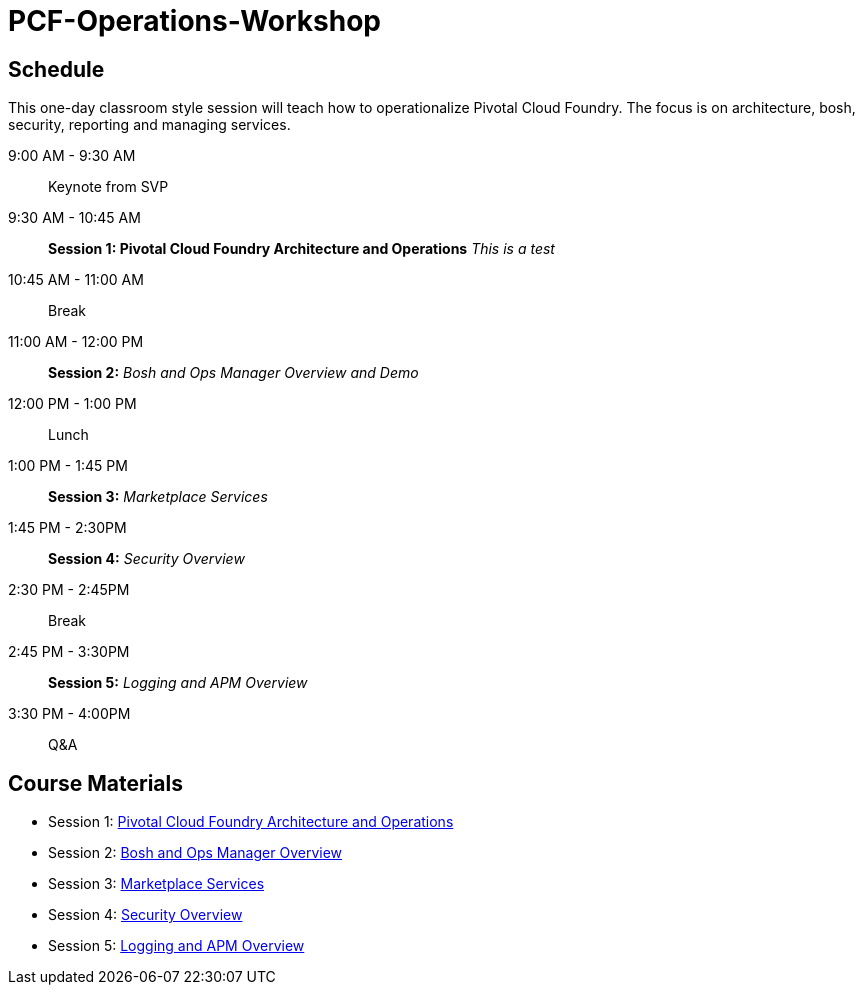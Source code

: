 # PCF-Operations-Workshop

== Schedule

This one-day classroom style session will teach how to operationalize Pivotal Cloud Foundry. The focus is on architecture, bosh, security, reporting and managing services.

9:00 AM - 9:30 AM:: Keynote from SVP
9:30 AM - 10:45 AM:: *Session 1: Pivotal Cloud Foundry Architecture and Operations* _This is a test_
10:45 AM - 11:00 AM:: Break
11:00 AM - 12:00 PM:: *Session 2:* _Bosh and Ops Manager Overview and Demo_
12:00 PM - 1:00 PM:: Lunch
1:00 PM - 1:45 PM:: *Session 3:* _Marketplace Services_
1:45 PM - 2:30PM :: *Session 4:* _Security Overview_
2:30 PM - 2:45PM :: Break
2:45 PM - 3:30PM :: *Session 5:* _Logging and APM Overview_
3:30 PM - 4:00PM :: Q&A


== Course Materials

* Session 1: link:Presentations/ArchitectureAndOperations.pptx[Pivotal Cloud Foundry Architecture and Operations]
* Session 2: link:Presentations/ArchitectureAndOperations.pptx[Bosh and Ops Manager Overview]
* Session 3: link:Presentations/PCFMarketplaceOverview.pptx[Marketplace Services]
* Session 4: link:Presentations/PivotalCFSecurityOverview.pptx[Security Overview]
* Session 5: link:Presentations/ArchitectureAndOperations.pptx[Logging and APM Overview]
